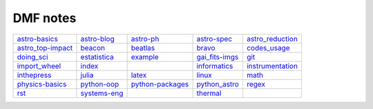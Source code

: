 DMF notes
###########

===================  ==============  ==============================  ================  ==================
`astro-basics`_      `astro-blog`_   `astro-ph`_                     `astro-spec`_     `astro_reduction`_
`astro_top-impact`_  `beacon`_       `beatlas`_                      `bravo`_          `codes_usage`_
`doing_sci`_         `estatistica`_  `example`_                      `gai_fits-imgs`_  `git`_
`import_wheel`_      `index`_        .. image:: ../figs/index2.gif   `informatics`_    `instrumentation`_
`inthepress`_        `julia`_        `latex`_                        `linux`_          `math`_
`physics-basics`_    `python-oop`_   `python-packages`_              `python_astro`_   `regex`_
`rst`_               `systems-eng`_  .. image:: ../figs/index3a.gif  `thermal`_        \
===================  ==============  ==============================  ================  ==================

.. _astro-basics: astro-basics.html
.. _astro-blog: astro-blog.html
.. _astro-ph: astro-ph.html
.. _astro-spec: astro-spec.html
.. _astro_reduction: astro_reduction.html
.. _astro_top-impact: astro_top-impact.html
.. _beacon: beacon.html
.. _beatlas: beatlas.html
.. _bravo: bravo.html
.. _codes_usage: codes_usage.html
.. _doing_sci: doing_sci.html
.. _estatistica: estatistica.html
.. _example: example.html
.. _gai_fits-imgs: gai_fits-imgs.html
.. _git: git.html
.. _import_wheel: import_wheel.html
.. _index: index.html
.. _informatics: informatics.html
.. _instrumentation: instrumentation.html
.. _inthepress: inthepress.html
.. _julia: julia.html
.. _latex: latex.html
.. _linux: linux.html
.. _math: math.html
.. _physics-basics: physics-basics.html
.. _python-oop: python-oop.html
.. _python-packages: python-packages.html
.. _python_astro: python_astro.html
.. _regex: regex.html
.. _rst: rst.html
.. _systems-eng: systems-eng.html
.. _thermal: thermal.html
